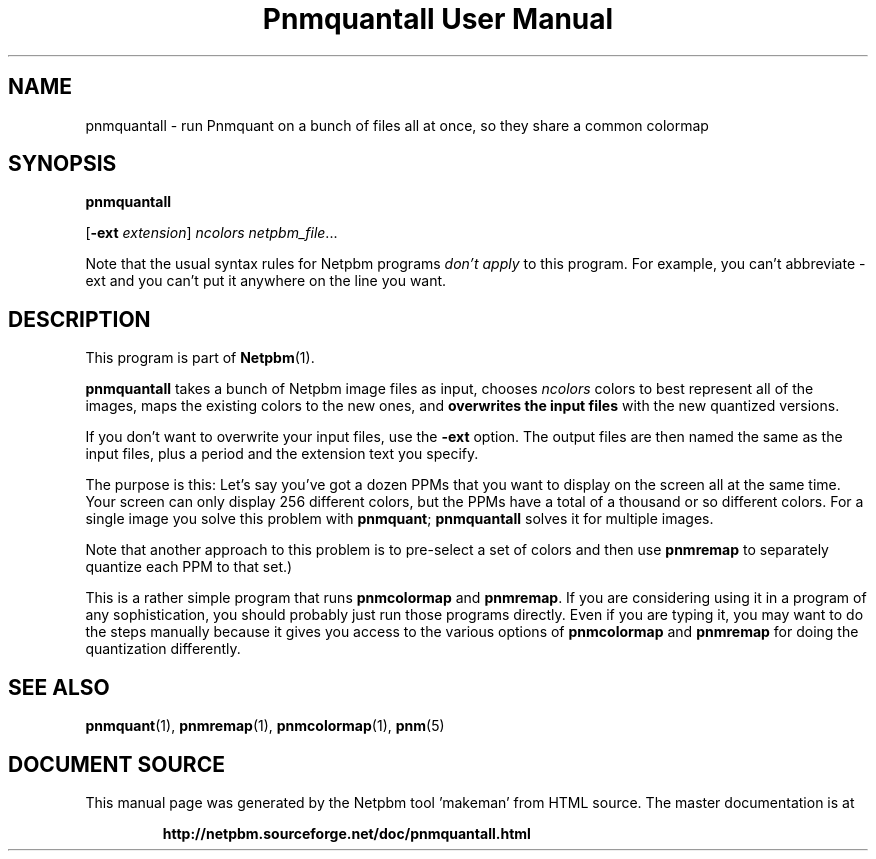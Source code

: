 \
.\" This man page was generated by the Netpbm tool 'makeman' from HTML source.
.\" Do not hand-hack it!  If you have bug fixes or improvements, please find
.\" the corresponding HTML page on the Netpbm website, generate a patch
.\" against that, and send it to the Netpbm maintainer.
.TH "Pnmquantall User Manual" 0 "05 March 2012" "netpbm documentation"

.SH NAME

pnmquantall - run Pnmquant on a bunch of files all at once, so they
share a common colormap

.UN synopsis
.SH SYNOPSIS

\fBpnmquantall\fP

[\fB-ext\fP \fIextension\fP] \fIncolors\fP \fInetpbm_file\fP...
.PP
Note that the usual syntax rules for Netpbm programs \fIdon't apply\fP
to this program.  For example, you can't abbreviate -ext and you can't put
it anywhere on the line you want.


.UN description
.SH DESCRIPTION
.PP
This program is part of
.BR "Netpbm" (1)\c
\&.
.PP
\fBpnmquantall\fP takes a bunch of Netpbm image files as input, chooses
\fIncolors\fP colors to best represent all of the images, maps the
existing colors to the new ones, and \fBoverwrites the input
files\fP with the new quantized versions.
.PP
If you don't want to overwrite your input files, use the
\fB-ext\fP option.  The output files are then named the same as the
input files, plus a period and the extension text you specify.
.PP
The purpose is this: Let's say you've got a dozen PPMs that you want to
display on the screen all at the same time.  Your screen can only display 256
different colors, but the PPMs have a total of a thousand or so different
colors.  For a single image you solve this problem
with \fBpnmquant\fP; \fBpnmquantall\fP solves it for multiple images.
.PP
Note that another approach to this problem is to pre-select a set
of colors and then use \fBpnmremap\fP to separately quantize each PPM
to that set.)
.PP
This is a rather simple program that runs \fBpnmcolormap\fP and
\fBpnmremap\fP.  If you are considering using it in a program of any
sophistication, you should probably just run those programs directly.
Even if you are typing it, you may want to do the steps manually because
it gives you access to the various options of \fBpnmcolormap\fP and
\fBpnmremap\fP for doing the quantization differently.


.UN seealso
.SH SEE ALSO
.BR "pnmquant" (1)\c
\&,
.BR "pnmremap" (1)\c
\&,
.BR "pnmcolormap" (1)\c
\&,
.BR "pnm" (5)\c
\&
.SH DOCUMENT SOURCE
This manual page was generated by the Netpbm tool 'makeman' from HTML
source.  The master documentation is at
.IP
.B http://netpbm.sourceforge.net/doc/pnmquantall.html
.PP